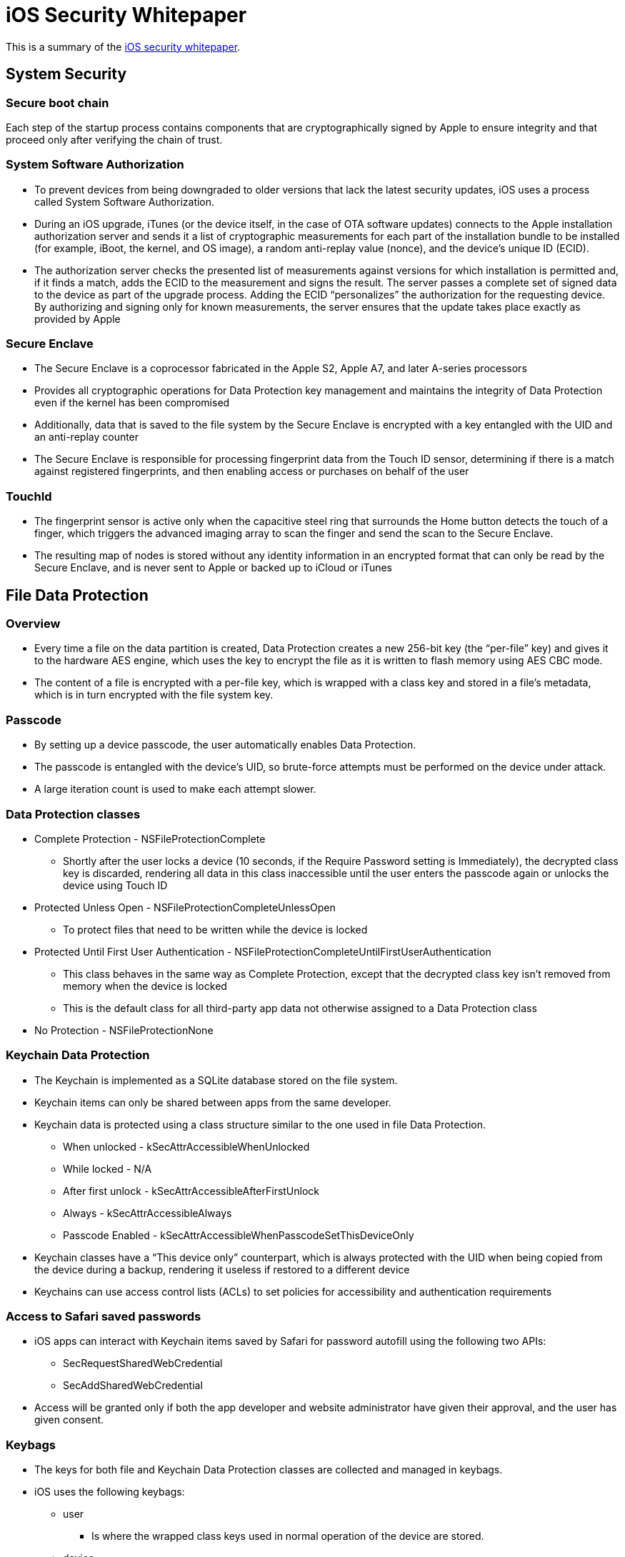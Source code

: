 = iOS Security Whitepaper

This is a summary of the https://www.apple.com/business/docs/iOS_Security_Guide.pdf[iOS security whitepaper].

== System Security

=== Secure boot chain

Each step of the startup process contains components that are cryptographically signed by Apple to ensure integrity and that proceed only after verifying the chain of trust. 

=== System Software Authorization

* To prevent devices from being downgraded to older versions that lack the latest security updates, iOS uses a process called System Software Authorization.
* During an iOS upgrade, iTunes (or the device itself, in the case of OTA software updates) connects to the Apple installation authorization server and sends it a list of cryptographic measurements for each part of the installation bundle to be installed (for example, iBoot, the kernel, and OS image), a random anti-replay value (nonce), and the device’s unique ID (ECID).
* The authorization server checks the presented list of measurements against versions for which installation is permitted and, if it finds a match, adds the ECID to the measurement and signs the result. 
The server passes a complete set of signed data to the device as part of the upgrade process. 
Adding the ECID “personalizes” the authorization for the requesting device. 
By authorizing and signing only for known measurements, the server ensures that the update takes place exactly as provided by Apple


=== Secure Enclave

* The Secure Enclave is a coprocessor fabricated in the Apple S2, Apple A7, and later A-series processors
* Provides all cryptographic operations for Data Protection key management and maintains the integrity of Data Protection even if the kernel has been compromised
* Additionally, data that is saved to the file system by the Secure Enclave is encrypted with a key entangled with the UID and an anti-replay counter
* The Secure Enclave is responsible for processing fingerprint data from the Touch ID sensor, determining if there is a match against registered fingerprints, and then enabling access or purchases on behalf of the user

=== TouchId

* The fingerprint sensor is active only when the capacitive steel ring that surrounds the Home button detects the touch of a finger, which triggers the advanced imaging array to scan the finger and send the scan to the Secure Enclave.
* The resulting map of nodes is stored without any identity information in an encrypted format that can only be read by the Secure Enclave, and is never sent to Apple or backed up to iCloud or iTunes

== File Data Protection

=== Overview

* Every time a file on the data partition is created, Data Protection creates a new 256-bit key (the “per-file” key) and gives it to the hardware AES engine, which uses the key to encrypt the file as it is written to flash memory using AES CBC mode. 
* The content of a file is encrypted with a per-file key, which is wrapped with a class key and stored in a file’s metadata, which is in turn encrypted with the file system key.

=== Passcode

* By setting up a device passcode, the user automatically enables Data Protection. 
* The passcode is entangled with the device’s UID, so brute-force attempts must be performed on the device under attack.
* A large iteration count is used to make each attempt slower. 

=== Data Protection classes

* Complete Protection - NSFileProtectionComplete
** Shortly after the user locks a device (10 seconds, if the Require Password setting is Immediately), the decrypted class key is discarded, rendering all data in this class inaccessible until the user enters the passcode again or unlocks the device using Touch ID
* Protected Unless Open - NSFileProtectionCompleteUnlessOpen
** To protect files that need to be written while the device is locked
* Protected Until First User Authentication - NSFileProtectionCompleteUntilFirstUserAuthentication
** This class behaves in the same way as Complete Protection, except that the decrypted class key isn’t removed from memory when the device is locked
**  This is the default class for all third-party app data not otherwise assigned to a Data Protection class
* No Protection - NSFileProtectionNone

=== Keychain Data Protection

* The Keychain is implemented as a SQLite database stored on the file system.
* Keychain items can only be shared between apps from the same developer.
* Keychain data is protected using a class structure similar to the one used in file Data Protection.
** When unlocked - kSecAttrAccessibleWhenUnlocked 
** While locked - N/A
** After first unlock - kSecAttrAccessibleAfterFirstUnlock
** Always - kSecAttrAccessibleAlways
** Passcode Enabled - kSecAttrAccessibleWhenPasscodeSetThisDeviceOnly
* Keychain classes have a “This device only” counterpart, which is always protected with the UID when being copied from the device during a backup, rendering it useless if restored to a different device
* Keychains can use access control lists (ACLs) to set policies for accessibility and authentication requirements

=== Access to Safari saved passwords

* iOS apps can interact with Keychain items saved by Safari for password autofill using the following two APIs:
** SecRequestSharedWebCredential
** SecAddSharedWebCredential
* Access will be granted only if both the app developer and website administrator have given their approval, and the user has given consent.

=== Keybags

* The keys for both file and Keychain Data Protection classes are collected and managed in keybags.
* iOS uses the following keybags: 
** user
*** Is where the wrapped class keys used in normal operation of the device are stored.
** device
*** Is used to store the wrapped class keys used for operations involving device-specific data
*** On iOS devices configured for use by a single user (the default configuration), the device keybag and the user keybag are one and the same, and are protected by the user’s passcode
** backup
*** Is created when an encrypted backup is made by iTunes and stored on the computer to which the device is backed up
*** If a user chooses not to encrypt an iTunes backup, the backup files aren’t encrypted regardless of their Data Protection class, but the Keychain remains protected with a UID-derived key. 
** escrow
*** Is used for iTunes syncing and MDM, allows iTunes to back up and sync without requiring the user to enter a passcode, and it allows an MDM server to remotely clear a user’s passcode.
** iCloud Backup
*** Is similar to the backup keybag

== App Security

=== App code signing

* To ensure that all apps come from a known and approved source and haven’t been tampered with, iOS requires that all executable code be signed using an Apple-issued certificate
* To protect the system and other apps from loading third-party code inside of their address space, the system will perform a code signature validation of all the dynamic libraries that a process links against at launch time. 
* At runtime, code signature checks of all executable memory pages are made as they are loaded to ensure that an app has not been modified since it was installed or last updated

=== Runtime process security

* All third-party apps are “sandboxed,” so they are restricted from accessing files stored by other apps or from making changes to the device.
* System files and resources are also shielded from the user’s apps. The majority of iOS runs as the non-privileged user “mobile,” as do all third-party apps. 
* Access by third-party apps to user information and features such as iCloud and extensibility is controlled using declared entitlements.
* Address space layout randomization (ASLR) protects against the exploitation of memory corruption bugs.
* Further protection is provided by iOS using ARM’s Execute Never (XN) feature, which marks memory pages as non-executable.

=== Extensions

* Extensions are special-purpose signed executable binaries, packaged within an app. 
* The system automatically launches extension processes as needed and manages their lifetime. 
* Extensions run in their own address space. Communication between the extension and the app from which it was activated uses interprocess communications mediated by the system framework. They don’t have access to each other’s files or memory spaces. 
* Extensions are designed to be isolated from each other, from their containing apps, and from the apps that use them.
* Custom keyboards are a special type of extension
** A keyboard extension will be used for any text field except the passcode input and any secure text view
**  To restrict the transfer of user data, custom keyboards run by default in a very restrictive sandbox that blocks access to the network, to services that perform network operations on behalf of a process, and to APIs that would allow the extension to exfiltrate typing data. 

=== App Groups

* Apps and extensions owned by a given developer account can share content when configured to be part of an App Group.
* Once configured to be part of an App Group, apps have access to the following:
** A shared on-disk container for storage, which will stay on the device as long as at least one app from the group is installed
** Shared preferences
** Shared Keychain items 

=== Data Protection in apps

* Data Protection is available for file and database APIs, including NSFileManager, CoreData, NSData, and SQLite
* User-installed apps that don’t opt-in to a specific Data Protection class receive Protected Until First User Authentication by default. 

=== Accessories

* When an MFi accessory communicates with an iOS device using a Lightning connector or via Bluetooth, the device asks the accessory to prove it has been authorized by Apple by responding with an Apple-provided certificate, which is verified by the device. 
* The device then sends a challenge, which the accessory must answer with a signed response.
* This process is entirely handled by a custom integrated circuit that Apple provides to approved accessory manufacturers and is transparent to the accessory itself

=== Homekit

* This stored data is encrypted using keys derived from the user’s HomeKit identity keys, plus a random nonce. 
* Additionally, HomeKit data is stored using Data Protection class Protected Until First User Authentication.
* Is only backed up in encrypted backups, so, for example, unencrypted iTunes backups don’t contain HomeKit data
* Data synchronization 
** The HomeKit data is encrypted during the synchronization using keys derived from the user’s HomeKit identity and random nonce.

=== HealthKit

* User’s health data is stored in Data Protection class Complete Protection, which means it is accessible only after a user enters their passcode or uses Touch ID to unlock the device
* Management data is stored in Data Protection class Protected Until First User Authentication
* Temporary journal files store health records are stored in Data Protection class Protected Unless Open. 
* Isn’t synced between devices,  is included in device backups to iCloud and encrypted iTunes backups

== Network Security

=== TLS

* iOS supports Transport Layer Security (TLS v1.0, TLS v1.1, and TLS v1.2, which supports both AES 128 and SHA-2) and DTLS
* CFNetwork disallows SSLv3, and apps that use WebKit (such as Safari) are prohibited from making an SSLv3 connection
* The RC4 symmetric cipher suite is deprecated in iOS 10 and macOS Sierra
* App Transport Security
** provides default connection requirements so that apps adhere to best practices for secure connections when using NSURLConnection, CFURL, or NSURLSession APIs

=== VPN 

* iOS supports VPN On Demand for networks that use certificate-based authentication. 
* iOS also supports Per App VPN support, facilitating VPN connections on a much more granular basis.
* iOS supports Always-on VPN, which can be configured for devices managed via MDM and supervised using Apple Configurator or the Device Enrollment Program. 

=== Single Sign-on

* iOS supports authentication to enterprise networks through Single Sign-on (SSO).
* SSO works with Kerberos-based networks to authenticate users to services they are authorized to access. 
* To configure SSO, iOS supports a configuration profile payload that allows MDM servers to push down the necessary settings.